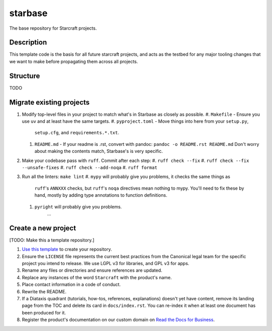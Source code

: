 ********
starbase
********

The base repository for Starcraft projects.

Description
-----------
This template code is the basis for all future starcraft projects, and acts as
the testbed for any major tooling changes that we want to make before
propagating them across all projects.

Structure
---------
TODO

Migrate existing projects
--------------------------------
#. Modify top-level files in your project to match what's in Starbase as closely
   as possible.
   #. ``Makefile`` - Ensure you use ``uv`` and at least have the same targets.
   #. ``pyproject.toml`` - Move things into here from your ``setup.py``,
      ``setup.cfg``, and ``requirements.*.txt``.
   #. ``README.md`` - If your readme is .rst, convert with pandoc:
      ``pandoc -o README.rst README.md``
      Don't worry about making the contents match, Starbase's is very specific.
#. Make your codebase pass with ``ruff``.  Commit after each step:
   #. ``ruff check --fix``
   #. ``ruff check --fix --unsafe-fixes``
   #. ``ruff check --add-noqa``
   #. ``ruff format``
#. Run all the linters: ``make lint``
   #. ``mypy`` will probably give you problems, it checks the same things as
      ``ruff``'s ``ANNXXX`` checks, but ``ruff``'s ``noqa`` directives mean
      nothing to mypy.  You'll need to fix these by hand, mostly by adding type
      annotations to function definitions.
   #. ``pyright`` will probably give you problems.
         ...

Create a new project
---------------------------
[TODO: Make this a template repository.]

#. `Use this template`_ to create your repository.
#. Ensure the ``LICENSE`` file represents the current best practices from the
   Canonical legal team for the specific project you intend to release. We use
   LGPL v3 for libraries, and GPL v3 for apps.
#. Rename any files or directories and ensure references are updated.
#. Replace any instances of the word ``Starcraft`` with the product's name.
#. Place contact information in a code of conduct.
#. Rewrite the README.
#. If a Diataxis quadrant (tutorials, how-tos, references, explanations)
   doesn't yet have content, remove its landing page from the TOC and delete
   its card in ``docs/index.rst``. You can re-index it when at least one
   document has been produced for it.
#. Register the product's documentation on our custom domain on `Read the
   Docs for Business`_.

.. _EditorConfig: https://editorconfig.org/
.. _pre-commit: https://pre-commit.com/
.. _Read the Docs for Business: https://library.canonical.com/documentation/publish-on-read-the-docs
.. _use this template: https://docs.github.com/en/repositories/creating-and-managing-repositories/creating-a-repository-from-a-template
